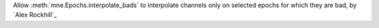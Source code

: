 Allow :meth:`mne.Epochs.interpolate_bads` to interpolate channels only on selected epochs for which they are bad, by `Alex Rockhill`_